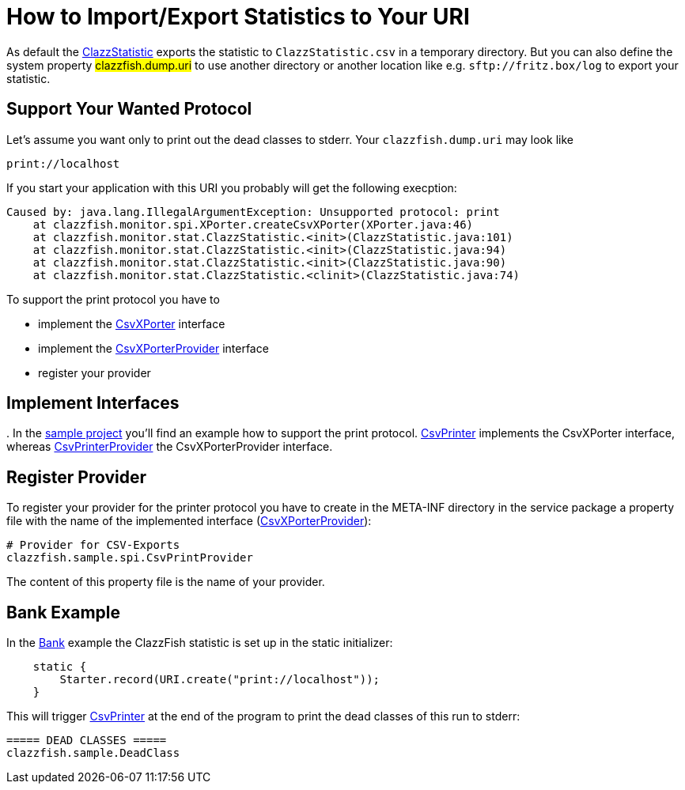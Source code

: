 = How to Import/Export Statistics to Your URI


As default the link:../../monitor/src/main/java/clazzfish/monitor/stat/ClazzStatistic.java[ClazzStatistic] exports the statistic to `ClazzStatistic.csv` in a temporary directory.
But you can also define the system property #clazzfish.dump.uri# to use another directory or another location like e.g. `sftp://fritz.box/log` to export your statistic.


== Support Your Wanted Protocol

Let's assume you want only to print out the dead classes to stderr.
Your `clazzfish.dump.uri` may look like

    print://localhost

If you start your application with this URI you probably will get the following execption:

[source:java]
----
Caused by: java.lang.IllegalArgumentException: Unsupported protocol: print
    at clazzfish.monitor.spi.XPorter.createCsvXPorter(XPorter.java:46)
    at clazzfish.monitor.stat.ClazzStatistic.<init>(ClazzStatistic.java:101)
    at clazzfish.monitor.stat.ClazzStatistic.<init>(ClazzStatistic.java:94)
    at clazzfish.monitor.stat.ClazzStatistic.<init>(ClazzStatistic.java:90)
    at clazzfish.monitor.stat.ClazzStatistic.<clinit>(ClazzStatistic.java:74)
----

To support the print protocol you have to

* implement the link:../../monitor/src/main/java/clazzfish/monitor/spi/CsvXPorter.java[CsvXPorter] interface
* implement the link:../../monitor/src/main/java/clazzfish/monitor/spi/CsvXPorterProvider.java[CsvXPorterProvider] interface
* register your provider


== Implement Interfaces
.
In the link:../../sample/README.md[sample project] you'll find an example how to support the print protocol.
link:../../sample/src/main/java/clazzfish/sample/spi/CsvPrinter.java[CsvPrinter] implements the CsvXPorter interface,
whereas link:../../sample/src/main/java/clazzfish/sample/spi/CsvPrintProvider.java[CsvPrinterProvider] the CsvXPorterProvider interface.


== Register Provider

To register your provider for the printer protocol you have to create in the META-INF directory in the service package a property file with the name of the implemented interface (link:../../sample/src/main/resources/META-INF/services/clazzfish.monitor.spi.CsvXPorterProvider[CsvXPorterProvider]):

[source:java]
----
# Provider for CSV-Exports
clazzfish.sample.spi.CsvPrintProvider
----

The content of this property file is the name of your provider.


== Bank Example

In the link:../../sample/src/main/java/clazzfish/sample/Bank.java[Bank] example the ClazzFish statistic is set up in the static initializer:

[source:java]
----
    static {
        Starter.record(URI.create("print://localhost"));
    }
----

This will trigger link:../../sample/src/main/java/clazzfish/sample/spi/CsvPrinter.java[CsvPrinter] at the end of the program to print the dead classes of this run to stderr:

----
===== DEAD CLASSES =====
clazzfish.sample.DeadClass
----
